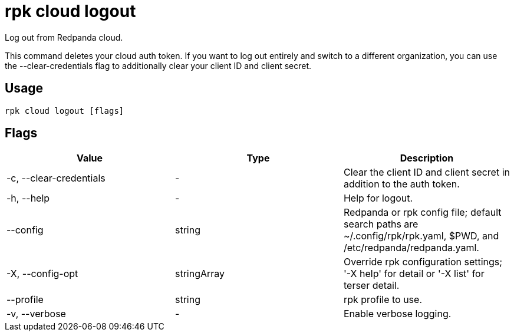 = rpk cloud logout
:description: rpk cloud logout
:rpk_version: v23.2.1

Log out from Redpanda cloud.

This command deletes your cloud auth token. If you want to log out entirely and
switch to a different organization, you can use the --clear-credentials flag to
additionally clear your client ID and client secret.

== Usage

[,bash]
----
rpk cloud logout [flags]
----

== Flags

[cols=",,",]
|===
|*Value* |*Type* |*Description*

|-c, --clear-credentials |- |Clear the client ID and client secret in
addition to the auth token.

|-h, --help |- |Help for logout.

|--config |string |Redpanda or rpk config file; default search paths are
~/.config/rpk/rpk.yaml, $PWD, and /etc/redpanda/redpanda.yaml.

|-X, --config-opt |stringArray |Override rpk configuration settings; '-X
help' for detail or '-X list' for terser detail.

|--profile |string |rpk profile to use.

|-v, --verbose |- |Enable verbose logging.
|===

